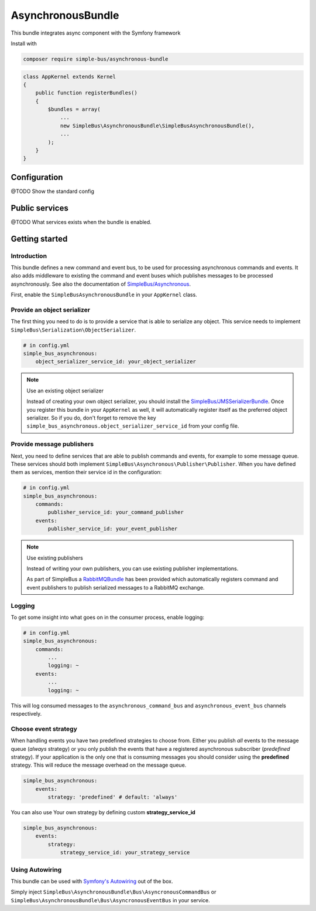 AsynchronousBundle
==================

This bundle integrates async component with the Symfony framework

Install with

.. code-block::  bash

    composer require simple-bus/asynchronous-bundle

.. code-block::  php

    class AppKernel extends Kernel
    {
        public function registerBundles()
        {
            $bundles = array(
                ...
                new SimpleBus\AsynchronousBundle\SimpleBusAsynchronousBundle(),
                ...
            );
        }
    }

Configuration
-------------

@TODO Show the standard config


Public services
---------------

@TODO What services exists when the bundle is enabled.


Getting started
---------------

Introduction
............

This bundle defines a new command and event bus, to be used for
processing asynchronous commands and events. It also adds middleware to
existing the command and event buses which publishes messages to be
processed asynchronously. See also the documentation of
`SimpleBus/Asynchronous <../Components/Asynchronous.html>`__.

First, enable the ``SimpleBusAsynchronousBundle`` in your ``AppKernel``
class.

Provide an object serializer
............................

The first thing you need to do is to provide a service that is able to
serialize any object. This service needs to implement
``SimpleBus\Serialization\ObjectSerializer``.

.. code-block::  yaml

    # in config.yml
    simple_bus_asynchronous:
        object_serializer_service_id: your_object_serializer

.. note:: Use an existing object serializer

    Instead of creating your own object serializer, you should install
    the
    `SimpleBus/JMSSerializerBundle <https://github.com/SimpleBus/JMSSerializerBundle>`__.
    Once you register this bundle in your ``AppKernel`` as well, it will
    automatically register itself as the preferred object serializer. So
    if you do, don't forget to remove the key
    ``simple_bus_asynchronous.object_serializer_service_id`` from your
    config file.

Provide message publishers
..........................

Next, you need to define services that are able to publish commands and
events, for example to some message queue. These services should both
implement ``SimpleBus\Asynchronous\Publisher\Publisher``. When you have
defined them as services, mention their service id in the configuration:

.. code-block::  yaml

    # in config.yml
    simple_bus_asynchronous:
        commands:
            publisher_service_id: your_command_publisher
        events:
            publisher_service_id: your_event_publisher

.. note:: Use existing publishers

    Instead of writing your own publishers, you can use existing
    publisher implementations.

    As part of SimpleBus a
    `RabbitMQBundle <https://github.com/SimpleBus/RabbitMQBundle>`__ has
    been provided which automatically registers command and event
    publishers to publish serialized messages to a RabbitMQ exchange.

Logging
.......

To get some insight into what goes on in the consumer process, enable
logging:

.. code-block::  yaml

    # in config.yml
    simple_bus_asynchronous:
        commands:
            ...
            logging: ~
        events:
            ...
            logging: ~

This will log consumed messages to the ``asynchronous_command_bus`` and
``asynchronous_event_bus`` channels respectively.

Choose event strategy
.....................

When handling events you have two predefined strategies to choose from.
Either you publish *all* events to the message queue (*always* strategy)
or you only publish the events that have a registered asynchronous
subscriber (*predefined* strategy). If your application is the only one
that is consuming messages you should consider using the **predefined**
strategy. This will reduce the message overhead on the message queue.

.. code-block::  yaml

    simple_bus_asynchronous:
        events:
            strategy: 'predefined' # default: 'always'

You can also use Your own strategy by defining custom
**strategy\_service\_id**

.. code-block::  yaml

    simple_bus_asynchronous:
        events:
            strategy:
                strategy_service_id: your_strategy_service

Using Autowiring
.....................

This bundle can be used with `Symfony's Autowiring <https://symfony.com/doc/master/service_container/autowiring.html>`__ out of the box.

Simply inject ``SimpleBus\AsynchronousBundle\Bus\AsyncronousCommandBus`` or ``SimpleBus\AsynchronousBundle\Bus\AsyncronousEventBus`` in your service.
